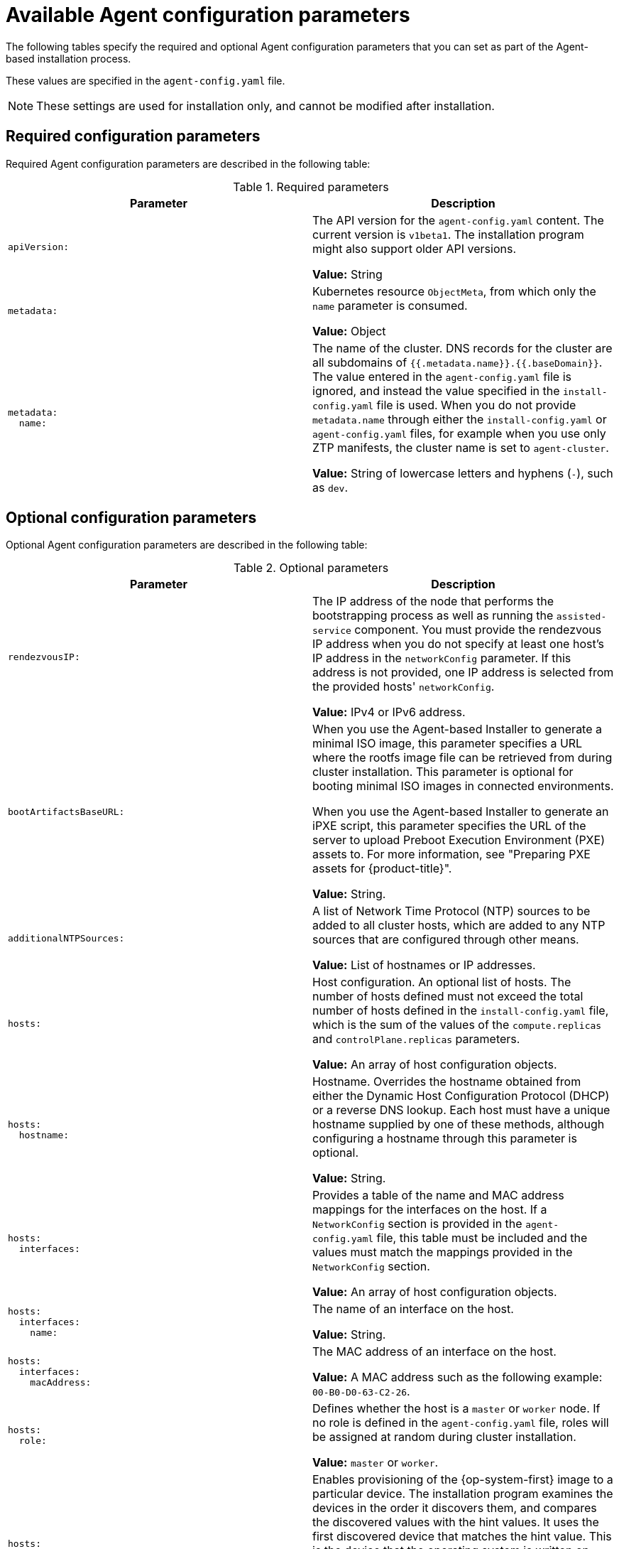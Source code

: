 // Module included in the following assemblies:
//
// * installing/installing_with_agent_based_installer/installation-config-parameters-agent.adoc

:_mod-docs-content-type: CONCEPT
[id="agent-configuration-parameters_{context}"]
= Available Agent configuration parameters

The following tables specify the required and optional Agent configuration parameters that you can set as part of the Agent-based installation process.

These values are specified in the `agent-config.yaml` file.

[NOTE]
====
These settings are used for installation only, and cannot be modified after installation.
====

[id="agent-configuration-parameters-required_{context}"]
== Required configuration parameters

Required Agent configuration parameters are described in the following table:

.Required parameters
[cols=".^l,.^a",options="header"]
|====
|Parameter|Description

|apiVersion:
|The API version for the `agent-config.yaml` content.
The current version is `v1beta1`.
The installation program might also support older API versions.

*Value:* String

|metadata:
|Kubernetes resource `ObjectMeta`, from which only the `name` parameter is consumed.

*Value:* Object

|metadata:
  name:
|The name of the cluster.
DNS records for the cluster are all subdomains of `{{.metadata.name}}.{{.baseDomain}}`.
The value entered in the `agent-config.yaml` file is ignored, and instead the value specified in the `install-config.yaml` file is used.
When you do not provide `metadata.name` through either the `install-config.yaml` or `agent-config.yaml` files, for example when you use only ZTP manifests, the cluster name is set to `agent-cluster`.

*Value:* String of lowercase letters and hyphens (`-`), such as `dev`.
|====


[id="agent-configuration-parameters-optional_{context}"]
== Optional configuration parameters

Optional Agent configuration parameters are described in the following table:

.Optional parameters
[cols=".^l,.^a",options="header"]
|====
|Parameter|Description

|rendezvousIP:
|The IP address of the node that performs the bootstrapping process as well as running the `assisted-service` component.
You must provide the rendezvous IP address when you do not specify at least one host's IP address in the `networkConfig` parameter.
If this address is not provided, one IP address is selected from the provided hosts' `networkConfig`.

*Value:* IPv4 or IPv6 address.

|bootArtifactsBaseURL:
|When you use the Agent-based Installer to generate a minimal ISO image, this parameter specifies a URL where the rootfs image file can be retrieved from during cluster installation. This parameter is optional for booting minimal ISO images in connected environments.

When you use the Agent-based Installer to generate an iPXE script, this parameter specifies the URL of the server to upload Preboot Execution Environment (PXE) assets to.
For more information, see "Preparing PXE assets for {product-title}".

*Value:* String.

|additionalNTPSources:
|A list of Network Time Protocol (NTP) sources to be added to all cluster hosts, which are added to any NTP sources that are configured through other means.

*Value:* List of hostnames or IP addresses.

|hosts:
|Host configuration.
An optional list of hosts.
The number of hosts defined must not exceed the total number of hosts defined in the `install-config.yaml` file, which is the sum of the values of the `compute.replicas` and `controlPlane.replicas` parameters.

*Value:* An array of host configuration objects.

|hosts:
  hostname:
|Hostname.
Overrides the hostname obtained from either the Dynamic Host Configuration Protocol (DHCP) or a reverse DNS lookup.
Each host must have a unique hostname supplied by one of these methods, although configuring a hostname through this parameter is optional.

*Value:* String.

|hosts:
  interfaces:
|Provides a table of the name and MAC address mappings for the interfaces on the host.
If a `NetworkConfig` section is provided in the `agent-config.yaml` file, this table must be included and the values must match the mappings provided in the `NetworkConfig` section.

*Value:* An array of host configuration objects.

|hosts:
  interfaces:
    name:
|The name of an interface on the host.

*Value:* String.

|hosts:
  interfaces:
    macAddress:
|The MAC address of an interface on the host.

*Value:* A MAC address such as the following example: `00-B0-D0-63-C2-26`.

|hosts:
  role:
|Defines whether the host is a `master` or `worker` node.
If no role is defined in the `agent-config.yaml` file, roles will be assigned at random during cluster installation.

*Value:* `master` or `worker`.

|hosts:
  rootDeviceHints:
|Enables provisioning of the {op-system-first} image to a particular device.
The installation program examines the devices in the order it discovers them, and compares the discovered values with the hint values.
It uses the first discovered device that matches the hint value.
This is the device that the operating system is written on during installation.

*Value:* A dictionary of key-value pairs.
For more information, see "Root device hints" in the "Setting up the environment for an OpenShift installation" page.

|hosts:
  rootDeviceHints:
    deviceName:
|The name of the device the {op-system} image is provisioned to.

*Value:* String.

|hosts:
  networkConfig:
|The host network definition.
The configuration must match the Host Network Management API defined in the link:https://nmstate.io/[nmstate documentation].

*Value:* A dictionary of host network configuration objects.

|minimalISO:
|Defines whether the Agent-based Installer generates a full ISO or a minimal ISO image. When this parameter is set to `True`, the Agent-based Installer generates an ISO without a rootfs image file, and instead contains details about where to pull the rootfs file from.

When you generate a minimal ISO, if you do not specify a rootfs URL through the `bootArtifactsBaseURL` parameter, the Agent-based Installer embeds a default URL that is accessible in environments with an internet connection.

The default value is `False`.

*Value:* Boolean.
|====
